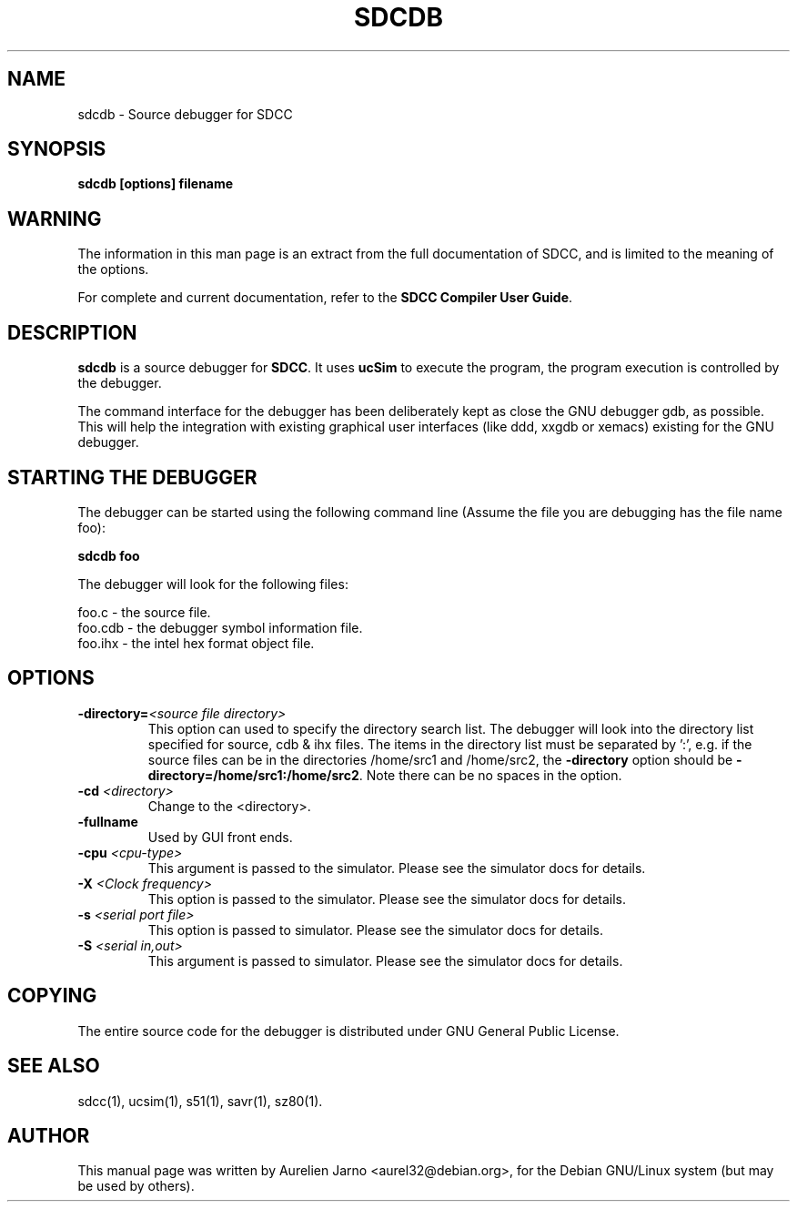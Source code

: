 .TH SDCDB 1 
.SH NAME
sdcdb \- Source debugger for SDCC
.SH SYNOPSIS
.B sdcdb [options] filename
.SH WARNING
The information in this man page is an extract from the full
documentation of SDCC, and is limited to the meaning of the
options.
.PP
For complete and current documentation, refer to the
.B
SDCC Compiler User Guide\c
\&.
.SH "DESCRIPTION"
.B sdcdb\c
\& is a source debugger for 
.B SDCC\c
\&. It uses 
.B ucSim\c
\& to execute the program, the program execution is controlled
by the debugger. 
.PP
The command interface for the debugger has been deliberately kept as close the 
GNU debugger gdb, as possible. This will help the integration with existing 
graphical user interfaces (like ddd, xxgdb or xemacs) existing for the GNU 
debugger.
.SH STARTING THE DEBUGGER
The debugger can be started using the following command line (Assume the file 
you are debugging has the file name foo):
.PP
.B sdcdb foo
.PP
The debugger will look for the following files:
.PP
.nf
foo.c   - the source file.
foo.cdb - the debugger symbol information file.
foo.ihx - the intel hex format object file.
.fi
.SH OPTIONS
.TP
.BI "\-directory=" "<source file directory>" 
This option can used to specify the directory search list. The debugger will 
look into the directory list specified for source, cdb & ihx files. The items 
in the directory list must be separated by ':', e.g. if the source files can be
in the directories /home/src1 and /home/src2, the 
.B -directory\c
\& option should be
.B -directory=/home/src1:/home/src2\c
\&. Note there can be no spaces in the option.
.TP
.BI "\-cd " "<directory>"
Change to the <directory>.
.TP
.BI "\-fullname"
Used by GUI front ends.
.TP
.BI "\-cpu " "<cpu-type>"
This argument is passed to the simulator. Please see the simulator docs for 
details.
.TP
.BI "\-X " "<Clock frequency>" 
This option is passed to the simulator. Please see the simulator docs for 
details.
.TP
.BI "\-s " "<serial port file>" 
This option is passed to simulator. Please see the simulator docs for details.
.TP
.BI "\-S " "<serial in,out>"
This argument is passed to simulator. Please  see the simulator docs for 
details.
.SH COPYING
The entire source code for the debugger is distributed under GNU General Public
License.
.SH SEE ALSO
sdcc(1), ucsim(1), s51(1), savr(1), sz80(1).
.SH AUTHOR
This manual page was written by Aurelien Jarno <aurel32@debian.org>,
for the Debian GNU/Linux system (but may be used by others).
